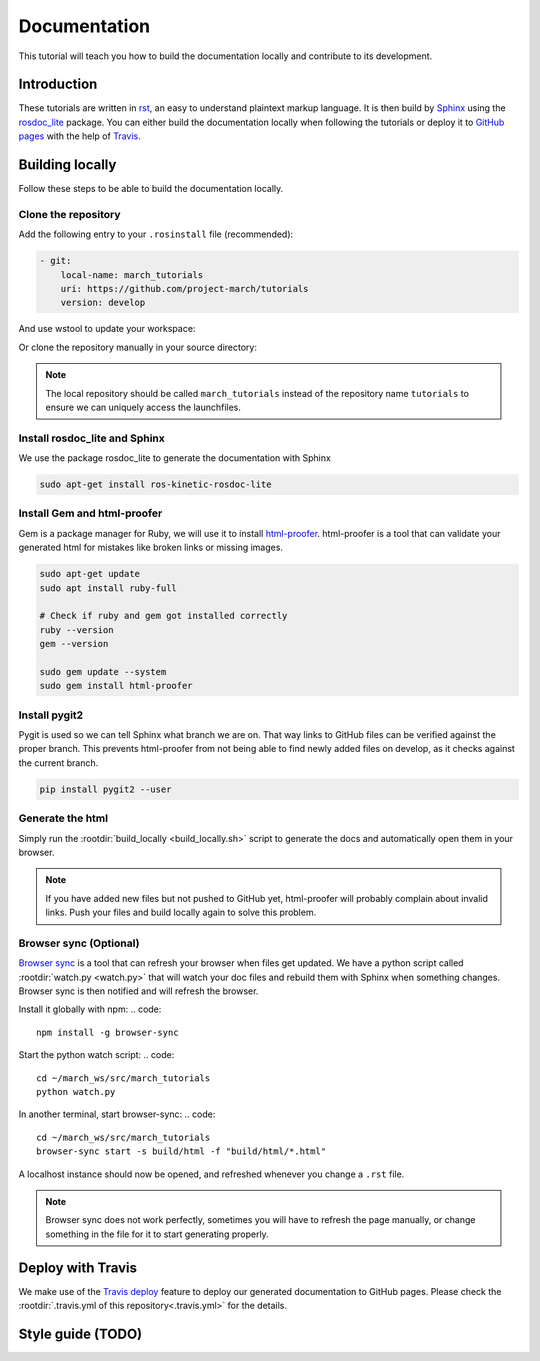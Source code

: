 Documentation
=============
.. inclusion-introduction-start

This tutorial will teach you how to build the documentation locally and contribute to its development.

.. inclusion-introduction-end

Introduction
^^^^^^^^^^^^
These tutorials are written in `rst <http://docutils.sourceforge.net/rst.html>`_, an easy to understand plaintext markup language.
It is then build by `Sphinx <http://www.sphinx-doc.org/en/master/>`_ using the `rosdoc_lite <http://wiki.ros.org/rosdoc_lite>`_ package.
You can either build the documentation locally when following the tutorials or deploy it to `GitHub pages <https://pages.github.com/>`_ with the help of `Travis <https://travis-ci.org>`_.

Building locally
^^^^^^^^^^^^^^^^
Follow these steps to be able to build the documentation locally.

Clone the repository
--------------------
Add the following entry to your ``.rosinstall`` file (recommended):

.. code::

  - git:
      local-name: march_tutorials
      uri: https://github.com/project-march/tutorials
      version: develop

And use wstool to update your workspace:

.. code::
  cd ~/march_ws
  wstool update -t src

Or clone the repository manually in your source directory:

.. code::
  cd ~/march_ws/src
  git clone https://github.com/project-march/tutorials

.. note:: The local repository should be called ``march_tutorials`` instead of the repository name ``tutorials`` to ensure we can uniquely access the launchfiles.

Install rosdoc_lite and Sphinx
------------------------------
We use the package rosdoc_lite to generate the documentation with Sphinx

.. code::

  sudo apt-get install ros-kinetic-rosdoc-lite


Install Gem and html-proofer
----------------------------
Gem is a package manager for Ruby, we will use it to install `html-proofer <https://github.com/gjtorikian/html-proofer>`_.
html-proofer is a tool that can validate your generated html for mistakes like broken links or missing images.

.. code::

   sudo apt-get update
   sudo apt install ruby-full

   # Check if ruby and gem got installed correctly
   ruby --version
   gem --version

   sudo gem update --system
   sudo gem install html-proofer

Install pygit2
--------------
Pygit is used so we can tell Sphinx what branch we are on. That way links to GitHub files can be verified against the proper branch.
This prevents html-proofer from not being able to find newly added files on develop, as it checks against the current branch.

.. code::

  pip install pygit2 --user

Generate the html
-----------------
Simply run the :rootdir:`build_locally <build_locally.sh>` script to generate the docs and automatically open them in your browser.

.. code::
  cd ~/march_ws/src/march_tutorials
  ./build_locally.sh

.. note::
  If you have added new files but not pushed to GitHub yet, html-proofer will probably complain about invalid links.
  Push your files and build locally again to solve this problem.

Browser sync (Optional)
-----------------------
`Browser sync <https://www.browsersync.io/>`_ is a tool that can refresh your browser when files get updated.
We have a python script called :rootdir:`watch.py <watch.py>` that will watch your doc files and rebuild them with Sphinx when something changes.
Browser sync is then notified and will refresh the browser.

Install it globally with npm:
.. code::

  npm install -g browser-sync

Start the python watch script:
.. code::
  cd ~/march_ws/src/march_tutorials
  python watch.py

In another terminal, start browser-sync:
.. code::
  cd ~/march_ws/src/march_tutorials
  browser-sync start -s build/html -f "build/html/*.html"

A localhost instance should now be opened, and refreshed whenever you change a ``.rst`` file.

.. note::
  Browser sync does not work perfectly, sometimes you will have to refresh the page manually,
  or change something in the file for it to start generating properly.


Deploy with Travis
^^^^^^^^^^^^^^^^^^
We make use of the `Travis deploy <http://docs.travis-ci.com/user/deployment>`_ feature to deploy our generated documentation to GitHub pages.
Please check the :rootdir:`.travis.yml of this repository<.travis.yml>` for the details.

Style guide (TODO)
^^^^^^^^^^^^^^^^^^
.. todo:: (Isha) add a style guide.
